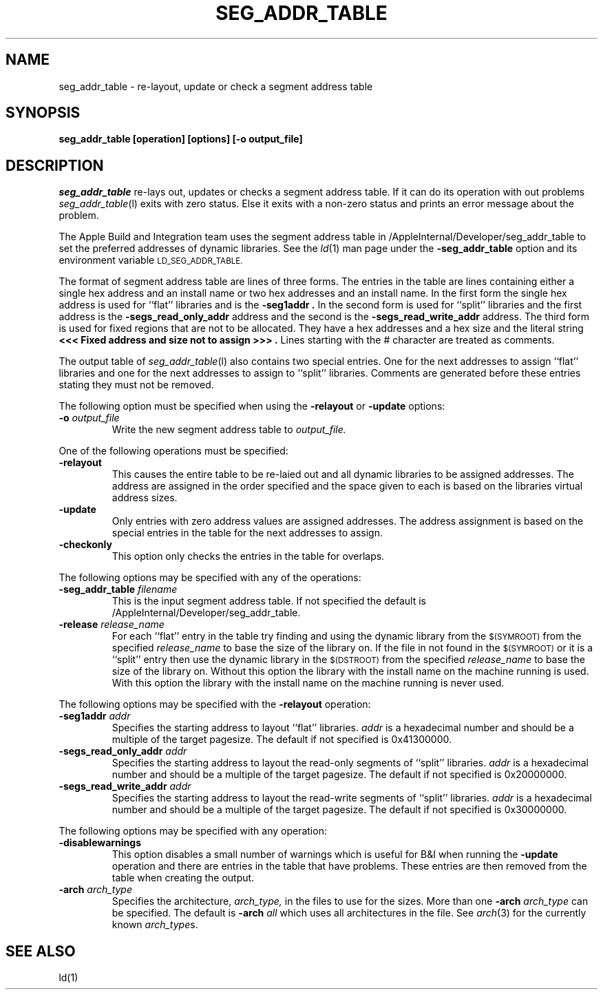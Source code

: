 .TH SEG_ADDR_TABLE l "June 14, 2000" "Apple Computer, Inc."
.SH NAME
seg_addr_table \- re-layout, update or check a segment address table
.SH SYNOPSIS
.B seg_addr_table [operation] [options] [\-o output_file]
.sp .5
.SH DESCRIPTION
.I seg_addr_table
re-lays out, updates or checks a segment address table.  If it can do its
operation with out problems
.IR seg_addr_table (l)
exits with zero status.  Else it exits with a non-zero status and prints an
error message about the problem.
.PP
The Apple Build and Integration team uses the segment address table in 
/AppleInternal/Developer/seg_addr_table to set the preferred addresses of
dynamic libraries.  See the
.IR ld (1)
man page under the
.B \-seg_addr_table
option and its environment variable
.SM LD_SEG_ADDR_TABLE.
.PP
The format of segment address table are lines of three forms.
The entries in the table are lines containing either a single hex address and an
install name or two hex addresses and an install name.  In the first form the
single hex address is used for ``flat'' libraries and is the
.B "\-seg1addr".
In the second form is used for ``split'' libraries and the first address is
the
.B "\-segs_read_only_addr"
address and the second is the
.B "\-segs_read_write_addr"
address.
The third form is used for fixed regions that are not to be allocated.  They
have a hex addresses and a hex size and the literal string
.B "<<< Fixed address and size not to assign >>>".
Lines starting with the # character are treated as comments.
.PP
The output table of
.IR seg_addr_table (l)
also contains two special entries.  One for the next addresses to assign
``flat'' libraries and one for the next addresses to assign to ``split''
libraries.  Comments are generated before these entries stating they must not
be removed.
.PP
The following option must be specified when using the
.B \-relayout
or
.B \-update
options:
.TP
.BI \-o " output_file"
Write the new segment address table to
.I output_file.
.PP
One of the following operations must be specified:
.TP
.B \-relayout
This causes the entire table to be re-laied out and all dynamic libraries to
be assigned addresses.  The address are assigned in the order specified and
the space given to each is based on the libraries virtual address sizes.
.TP
.B \-update
Only entries with zero address values are assigned addresses.  The address
assignment is based on the special entries in the table for the next addresses
to assign.
.TP
.B \-checkonly
This option only checks the entries in the table for overlaps.
.PP
The following options may be specified with any of the operations:
.TP
.BI \-seg_addr_table " filename"
This is the input segment address table.  If not specified the default is
/AppleInternal/Developer/seg_addr_table.
.TP
.BI \-release " release_name"
For each ``flat'' entry in the table try finding and using the dynamic library
from the
.SM $(SYMROOT)
from the specified
.I release_name
to base the size of the library on.
If the file in not found in the
.SM $(SYMROOT)
or it is a ``split'' entry then use the dynamic library in the
.SM $(DSTROOT)
from the specified
.I release_name
to base the size of the library on.
Without this option the library with the install name on the machine running
is used.  With this option the library with the install name on the machine
running is never used.
.PP
The following options may be specified with the
.B \-relayout
operation:
.TP
.BI "\-seg1addr" " addr"
Specifies the starting address to layout ``flat'' libraries.
.I addr
is a hexadecimal number and should be a multiple of the target pagesize.
The default if not specified is 0x41300000.
.TP
.BI "\-segs_read_only_addr" " addr"
Specifies the starting address to layout the read-only segments of ``split''
libraries.
.I addr
is a hexadecimal number and should be a multiple of the target pagesize.
The default if not specified is 0x20000000.
.TP
.BI "\-segs_read_write_addr" " addr"
Specifies the starting address to layout the read-write segments of ``split''
libraries.
.I addr
is a hexadecimal number and should be a multiple of the target pagesize.
The default if not specified is 0x30000000.
.PP
The following options may be specified with any operation:
.TP
.B \-disablewarnings
This option disables a small number of warnings which is useful for B&I when
running the
.B \-update
operation and there are entries in the table that have problems.  These entries
are then removed from the table when creating the output.
.TP
.BI \-arch " arch_type"
Specifies the architecture,
.I arch_type,
in the files to use for the sizes.  More than one
.BI \-arch " arch_type"
can be specified.  The default is 
.BI \-arch " all"
which uses all architectures in the file.  See
.IR arch (3)
for the currently known
.IR arch_type s.
.SH "SEE ALSO"
ld(1)
